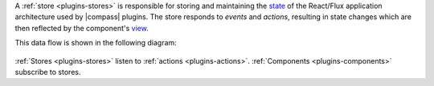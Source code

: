 A :ref:`store <plugins-stores>` is responsible for storing and
maintaining the
`state <https://redux.js.org/docs/Glossary.html#state>`_ of the
React/Flux application architecture used by |compass| plugins. The
store responds to *events* and *actions*, resulting in state changes
which are then reflected by the component's
`view <https://facebook.github.io/react-native/docs/view.html>`_.

This data flow is shown in the following diagram:

.. figure:: /images/compass/react-diagram.png

:ref:`Stores <plugins-stores>` listen to
:ref:`actions <plugins-actions>`.
:ref:`Components <plugins-components>` subscribe to stores.